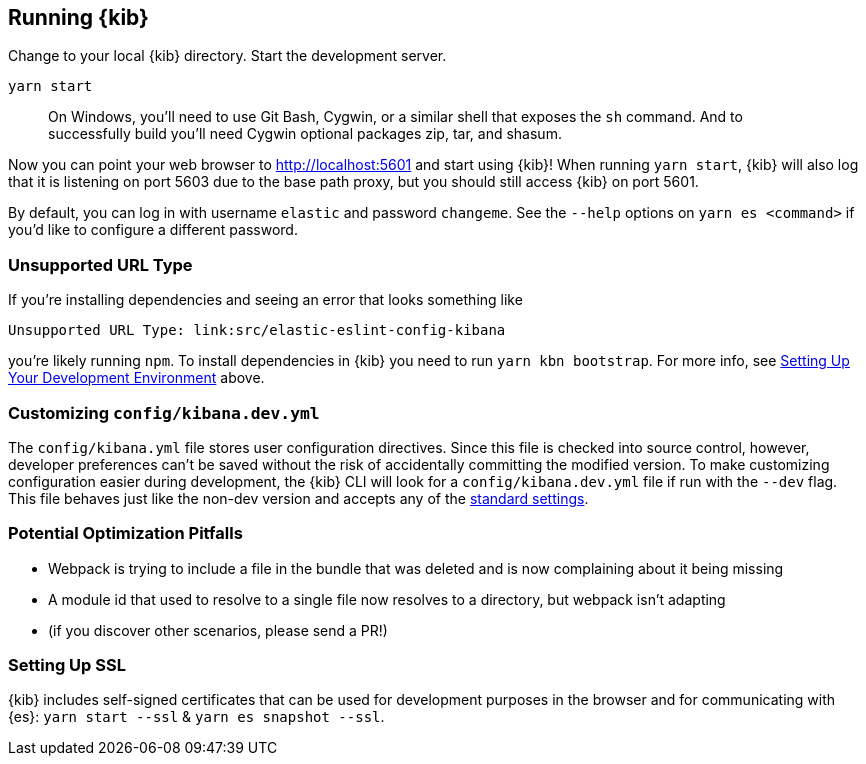 [[running-kibana-advanced]]
== Running {kib}

Change to your local {kib} directory. Start the development server.

[source,bash]
----
yarn start
----

____
On Windows, you’ll need to use Git Bash, Cygwin, or a similar shell that
exposes the `sh` command. And to successfully build you’ll need Cygwin
optional packages zip, tar, and shasum.
____

Now you can point your web browser to http://localhost:5601 and start
using {kib}! When running `yarn start`, {kib} will also log that it
is listening on port 5603 due to the base path proxy, but you should
still access {kib} on port 5601.

By default, you can log in with username `elastic` and password
`changeme`. See the `--help` options on `yarn es <command>` if
you’d like to configure a different password.

[discrete]
=== Unsupported URL Type

If you’re installing dependencies and seeing an error that looks
something like

....
Unsupported URL Type: link:src/elastic-eslint-config-kibana
....

you’re likely running `npm`. To install dependencies in {kib} you
need to run `yarn kbn bootstrap`. For more info, see
link:#setting-up-your-development-environment[Setting Up Your
Development Environment] above.

[discrete]
[[customize-kibana-yml]]
=== Customizing `config/kibana.dev.yml`

The `config/kibana.yml` file stores user configuration directives.
Since this file is checked into source control, however, developer
preferences can’t be saved without the risk of accidentally committing
the modified version. To make customizing configuration easier during
development, the {kib} CLI will look for a `config/kibana.dev.yml`
file if run with the `--dev` flag. This file behaves just like the
non-dev version and accepts any of the
https://www.elastic.co/guide/en/kibana/current/settings.html[standard
settings].

[discrete]
=== Potential Optimization Pitfalls

* Webpack is trying to include a file in the bundle that was deleted and
is now complaining about it being missing
* A module id that used to resolve to a single file now resolves to a
directory, but webpack isn’t adapting
* (if you discover other scenarios, please send a PR!)

[discrete]
=== Setting Up SSL

{kib} includes self-signed certificates that can be used for
development purposes in the browser and for communicating with
{es}: `yarn start --ssl` & `yarn es snapshot --ssl`.
